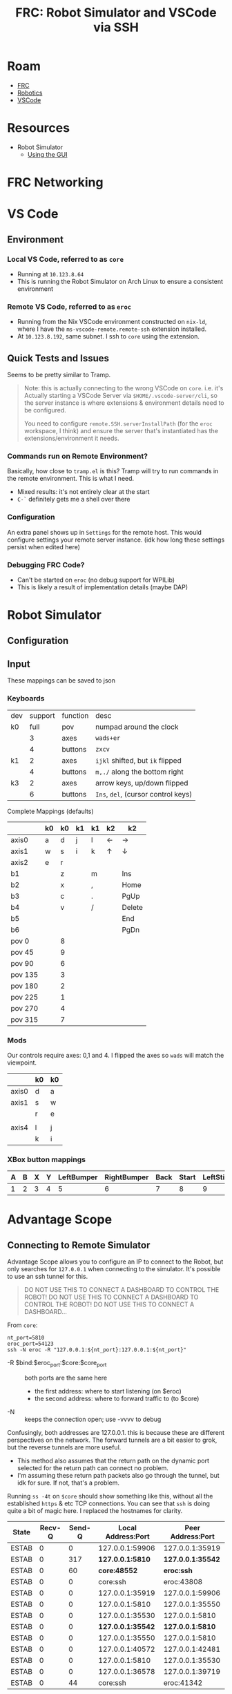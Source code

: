:PROPERTIES:
:ID:       ede69aea-f8fa-43d7-9b57-cfb12fbd5e41
:END:
#+TITLE: FRC: Robot Simulator and VSCode via SSH
#+CATEGORY: slips
#+TAGS:

* Roam
+ [[id:c75cd36b-4d43-42e6-806e-450433a0c3f9][FRC]]
+ [[id:4630e006-124c-4b66-97ad-b35e9b29ae0b][Robotics]]
+ [[id:18d07822-9dda-4430-85a1-f7eb39f40429][VSCode]]

* Resources
+ Robot Simulator
  - [[https://docs.wpilib.org/en/stable/docs/software/wpilib-tools/robot-simulation/simulation-gui.html#using-the-gui][Using the GUI]]

* FRC Networking



* VS Code

** Environment

*** Local VS Code, referred to as =core=

+ Running at =10.123.8.64=
+ This is running the Robot Simulator on Arch Linux to ensure a consistent
  environment

*** Remote VS Code, referred to as =eroc=

+ Running from the Nix VSCode environment constructed on =nix-ld=, where I have
  the =ms-vscode-remote.remote-ssh= extension installed.
+ At =10.123.8.192=, same subnet. I ssh to =core= using the extension.


** Quick Tests and Issues

Seems to be pretty similar to Tramp.

#+begin_quote
Note: this is actually connecting to the wrong VSCode on =core=. i.e. it's
Actually starting a VSCode Server via =$HOME/.vscode-server/cli=, so the server
instance is where extensions & environment details need to be configured.

You need to configure =remote.SSH.serverInstallPath= (for the =eroc= workspace, I
think) and ensure the server that's instantiated has the extensions/environment
it needs.
#+end_quote


*** Commands run on Remote Environment?

Basically, how close to =tramp.el= is this? Tramp will try to run commands in the
remote environment. This is what I need.

+ Mixed results: it's not entirely clear at the start
+ =C-`= definitely gets me a shell over there

*** Configuration

An extra panel shows up in =Settings= for the remote host. This would configure
settings your remote server instance. (idk how long these settings persist when
edited here)

*** Debugging FRC Code?

+ Can't be started on =eroc= (no debug support for WPILib)
+ This is likely a result of implementation details (maybe DAP)

* Robot Simulator

** Configuration

** Input

These mappings can be saved to json

*** Keyboards

|-----+---------+----------+---------------------------------|
| dev | support | function | desc                            |
| k0  |    full | pov      | numpad around the clock         |
|     |       3 | axes     | ~wads+er~                         |
|     |       4 | buttons  | ~zxcv~                            |
| k1  |       2 | axes     | ~ijkl~ shifted, but ~ik~ flipped    |
|     |       4 | buttons  | ~m,./~ along the bottom right     |
| k3  |       2 | axes     | arrow keys, up/down flipped     |
|     |       6 | buttons  | ~Ins~, ~del~, (cursor control keys) |
|-----+---------+----------+---------------------------------|
Complete Mappings (defaults)

|---------+----+----+----+----+----+--------|
|         | k0 | k0 | k1 | k1 | k2 | k2     |
|---------+----+----+----+----+----+--------|
| axis0   | a  |  d | j  | l  | ←  | →      |
| axis1   | w  |  s | i  | k  | ↑  | ↓      |
| axis2   | e  |  r |    |    |    |        |
|---------+----+----+----+----+----+--------|
| b1      |    |  z |    | m  |    | Ins    |
| b2      |    |  x |    | ,  |    | Home   |
| b3      |    |  c |    | .  |    | PgUp   |
| b4      |    |  v |    | /  |    | Delete |
| b5      |    |    |    |    |    | End    |
| b6      |    |    |    |    |    | PgDn   |
|---------+----+----+----+----+----+--------|
| pov 0   |    |  8 |    |    |    |        |
| pov 45  |    |  9 |    |    |    |        |
| pov 90  |    |  6 |    |    |    |        |
| pov 135 |    |  3 |    |    |    |        |
| pov 180 |    |  2 |    |    |    |        |
| pov 225 |    |  1 |    |    |    |        |
| pov 270 |    |  4 |    |    |    |        |
| pov 315 |    |  7 |    |    |    |        |
|---------+----+----+----+----+----+--------|
*** Mods

Our controls require axes: 0,1 and 4. I flipped the axes so =wads= will match the
viewpoint.

|-------+----+----|
|       | k0 | k0 |
|-------+----+----|
| axis0 | d  | a  |
| axis1 | s  | w  |
|       | r  | e  |
|       |    |    |
| axis4 | l  | j  |
|       | k  | i  |
|-------+----+----|
*** XBox button mappings

|---+---+---+---+------------+-------------+------+-------+-----------+------------|
| A | B | X | Y | LeftBumper | RightBumper | Back | Start | LeftStick | RightStick |
|---+---+---+---+------------+-------------+------+-------+-----------+------------|
| 1 | 2 | 3 | 4 |          5 |           6 |    7 |     8 |         9 | 10         |
|---+---+---+---+------------+-------------+------+-------+-----------+------------|

* Advantage Scope

** Connecting to Remote Simulator

Advantage Scope allows you to configure an IP to connect to the Robot, but only
searches for =127.0.0.1= when connecting to the simulator. It's possible to use an
ssh tunnel for this.

#+begin_quote
DO NOT USE THIS TO CONNECT A DASHBOARD TO CONTROL THE ROBOT!
DO NOT USE THIS TO CONNECT A DASHBOARD TO CONTROL THE ROBOT!
DO NOT USE THIS TO CONNECT A DASHBOARD...
#+end_quote

From =core=:

#+begin_src shell
nt_port=5810
eroc_port=54123
ssh -N eroc -R "127.0.0.1:${nt_port}:127.0.0.1:${nt_port}"
#+end_src

+ -R $bind:$eroc_port:$core:$core_port :: both ports are the same here
  - the first address: where to start listening (on $eroc)
  - the second address: where to forward traffic to (to $core)
+ -N :: keeps the connection open; use -vvvv to debug

Confusingly, both addresses are 127.0.0.1. this is because these are different
perspectives on the network. The forward tunnels are a bit easier to grok, but
the reverse tunnels are more useful.

+ This method also assumes that the return path on the dynamic port selected for
  the return path can connect no problem.
+ I'm assuming these return path packets also go through the tunnel, but idk for
  sure. If not, that's a problem.

Running =ss -4t= on =$core= should show something like this, without all the
established =https= & etc TCP connections. You can see that =ssh= is doing quite a
bit of magic here. I replaced the hostnames for clarity.

| State | Recv-Q | Send-Q | Local Address:Port | Peer Address:Port |
|-------+--------+--------+--------------------+-------------------|
| ESTAB |      0 |      0 |    127.0.0.1:59906 |   127.0.0.1:35919 |
| ESTAB |      0 |    317 |     *127.0.0.1:5810* |   *127.0.0.1:35542* |
| ESTAB |      0 |     60 |         *core:48552* |          *eroc:ssh* |
| ESTAB |      0 |      0 |           core:ssh |        eroc:43808 |
| ESTAB |      0 |      0 |    127.0.0.1:35919 |   127.0.0.1:59906 |
| ESTAB |      0 |      0 |     127.0.0.1:5810 |   127.0.0.1:35550 |
| ESTAB |      0 |      0 |    127.0.0.1:35530 |    127.0.0.1:5810 |
| ESTAB |      0 |      0 |    *127.0.0.1:35542* |    *127.0.0.1:5810* |
| ESTAB |      0 |      0 |    127.0.0.1:35550 |    127.0.0.1:5810 |
| ESTAB |      0 |      0 |    127.0.0.1:40572 |   127.0.0.1:42481 |
| ESTAB |      0 |      0 |     127.0.0.1:5810 |   127.0.0.1:35530 |
| ESTAB |      0 |      0 |    127.0.0.1:36578 |   127.0.0.1:39719 |
| ESTAB |      0 |     44 |           core:ssh |        eroc:41342 |


